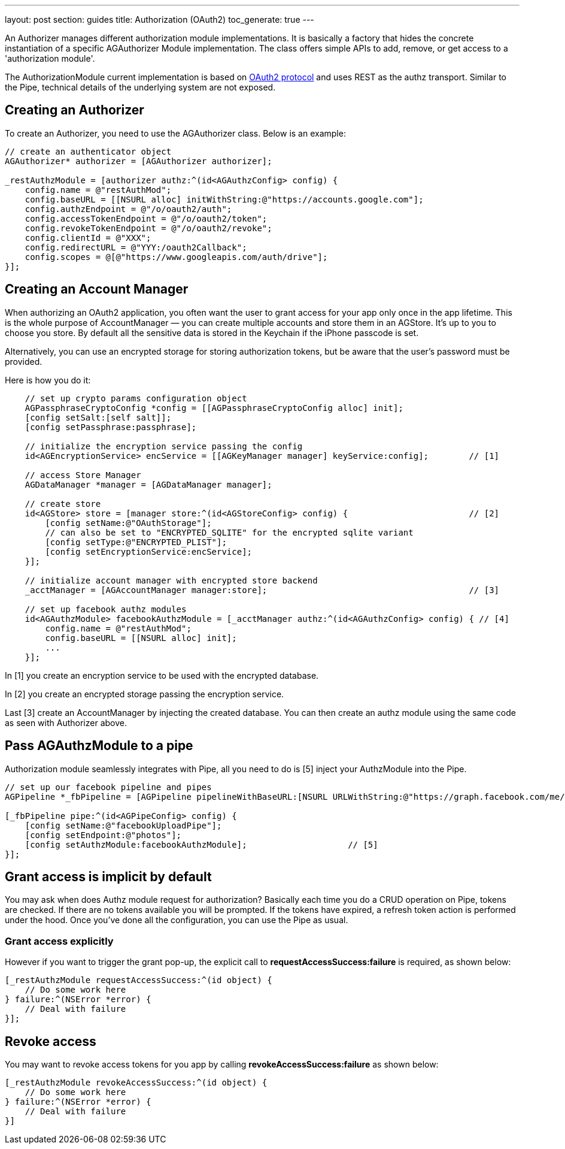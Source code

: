 ---
layout: post
section: guides
title: Authorization (OAuth2)
toc_generate: true
---

// tag::authz[]


An Authorizer manages different authorization module implementations. It is basically a factory that hides the concrete instantiation of a specific AGAuthorizer Module implementation. The class offers simple APIs to add, remove, or get access to a 'authorization module'.

The AuthorizationModule current implementation is based on link:http://tools.ietf.org/html/rfc6749[OAuth2 protocol] and uses REST as the authz transport. Similar to the Pipe, technical details of the underlying system are not exposed.

== Creating an Authorizer

To create an Authorizer, you need to use the AGAuthorizer class. Below is an example:

[source,c]
----
// create an authenticator object
AGAuthorizer* authorizer = [AGAuthorizer authorizer];

_restAuthzModule = [authorizer authz:^(id<AGAuthzConfig> config) {
    config.name = @"restAuthMod";
    config.baseURL = [[NSURL alloc] initWithString:@"https://accounts.google.com"];
    config.authzEndpoint = @"/o/oauth2/auth";
    config.accessTokenEndpoint = @"/o/oauth2/token";
    config.revokeTokenEndpoint = @"/o/oauth2/revoke";
    config.clientId = @"XXX";
    config.redirectURL = @"YYY:/oauth2Callback";
    config.scopes = @[@"https://www.googleapis.com/auth/drive"];
}];
----

== Creating an Account Manager

When authorizing an OAuth2 application, you often want the user to grant access for your app only once in the app lifetime. This is the whole purpose of AccountManager — you can create multiple accounts and store them in an AGStore. It's up to you to choose you store. By default all the sensitive data is stored in the Keychain if the iPhone passcode is set.

Alternatively, you can use an encrypted storage for storing authorization tokens, but be aware that the user's password must be provided.

Here is how you do it:
[source,c]
----
    // set up crypto params configuration object
    AGPassphraseCryptoConfig *config = [[AGPassphraseCryptoConfig alloc] init];
    [config setSalt:[self salt]];
    [config setPassphrase:passphrase];

    // initialize the encryption service passing the config
    id<AGEncryptionService> encService = [[AGKeyManager manager] keyService:config];        // [1]

    // access Store Manager
    AGDataManager *manager = [AGDataManager manager];

    // create store
    id<AGStore> store = [manager store:^(id<AGStoreConfig> config) {                        // [2]
        [config setName:@"OAuthStorage"];
        // can also be set to "ENCRYPTED_SQLITE" for the encrypted sqlite variant
        [config setType:@"ENCRYPTED_PLIST"];
        [config setEncryptionService:encService];
    }];

    // initialize account manager with encrypted store backend
    _acctManager = [AGAccountManager manager:store];                                        // [3]

    // set up facebook authz modules
    id<AGAuthzModule> facebookAuthzModule = [_acctManager authz:^(id<AGAuthzConfig> config) { // [4]
        config.name = @"restAuthMod";
        config.baseURL = [[NSURL alloc] init];
        ...
    }];
----

In [1] you create an encryption service to be used with the encrypted database.

In [2] you create an encrypted storage passing the encryption service.

Last [3] create an AccountManager by injecting the created database. You can then create an authz module using the same code as seen with Authorizer above.

== Pass AGAuthzModule to a pipe

Authorization module seamlessly integrates with Pipe, all you need to do is [5] inject your AuthzModule into the Pipe.

[source,c]
----
// set up our facebook pipeline and pipes
AGPipeline *_fbPipeline = [AGPipeline pipelineWithBaseURL:[NSURL URLWithString:@"https://graph.facebook.com/me/"]];

[_fbPipeline pipe:^(id<AGPipeConfig> config) {
    [config setName:@"facebookUploadPipe"];
    [config setEndpoint:@"photos"];
    [config setAuthzModule:facebookAuthzModule];                    // [5]
}];
----

== Grant access is implicit by default

You may ask when does Authz module request for authorization? Basically each time you do a CRUD operation on Pipe, tokens are checked. If there are no tokens available you will be prompted. If the tokens have expired, a refresh token action is performed under the hood. Once you've done all the configuration, you can use the Pipe as usual.

=== Grant access explicitly

However if you want to trigger the grant pop-up, the explicit call to **requestAccessSuccess:failure** is required, as shown below:

[source,c]
----
[_restAuthzModule requestAccessSuccess:^(id object) {
    // Do some work here
} failure:^(NSError *error) {
    // Deal with failure
}];
----

== Revoke access

You may want to revoke access tokens for you app by calling **revokeAccessSuccess:failure** as shown below:

[source,c]
----
[_restAuthzModule revokeAccessSuccess:^(id object) {
    // Do some work here
} failure:^(NSError *error) {
    // Deal with failure
}]
----


// end::authz[]
